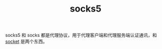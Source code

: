 :PROPERTIES:
:ID:       0D0E64A5-2D54-4987-B5B2-24914F5394EE
:END:
#+TITLE: socks5

socks5 和 socks 都是代理协议，用于代理客户端和代理服务端认证通讯，和 [[id:69BC2DC5-714B-4F8E-B518-8F13367F0761][socket]] 是两个东西。

